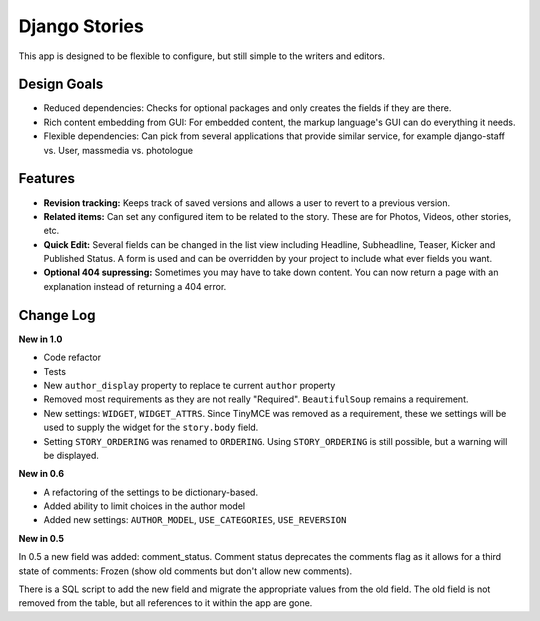==============
Django Stories
==============

This app is designed to be flexible to configure, but still simple to the writers and editors.

Design Goals
============

* Reduced dependencies: Checks for optional packages and only creates the fields if they are there.

* Rich content embedding from GUI: For embedded content, the markup language's GUI can do everything it needs.

* Flexible dependencies: Can pick from several applications that provide similar service, for example django-staff vs. User, massmedia vs. photologue


Features
========

* **Revision tracking:** Keeps track of saved versions and allows a user to revert to a previous version.

* **Related items:** Can set any configured item to be related to the story. These are for Photos, Videos, other stories, etc.

* **Quick Edit:** Several fields can be changed in the list view including Headline, Subheadline, Teaser, Kicker and Published Status. A form is used and can be overridden by your project to include what ever fields you want.

* **Optional 404 supressing:** Sometimes you may have to take down content. You can now return a page with an explanation instead of returning a 404 error.

Change Log
==========
**New in 1.0**

* Code refactor

* Tests

* New ``author_display`` property to replace te current ``author`` property

* Removed most requirements as they are not really "Required". ``BeautifulSoup`` remains a requirement.

* New settings: ``WIDGET``, ``WIDGET_ATTRS``. Since TinyMCE was removed as a requirement, these we settings will be used to supply the widget for the ``story.body`` field.

* Setting ``STORY_ORDERING`` was renamed to ``ORDERING``. Using ``STORY_ORDERING`` is still possible, but a warning will be displayed.

**New in 0.6**

* A refactoring of the settings to be dictionary-based.

* Added ability to limit choices in the author model

* Added new settings: ``AUTHOR_MODEL``\ , ``USE_CATEGORIES``\ , ``USE_REVERSION``

**New in 0.5**

In 0.5 a new field was added: comment_status. Comment status deprecates the comments flag as it allows for a third state of comments: Frozen (show old comments but don't allow new comments).

There is a SQL script to add the new field and migrate the appropriate values from the old field. The old field is not removed from the table, but all references to it within the app are gone.
